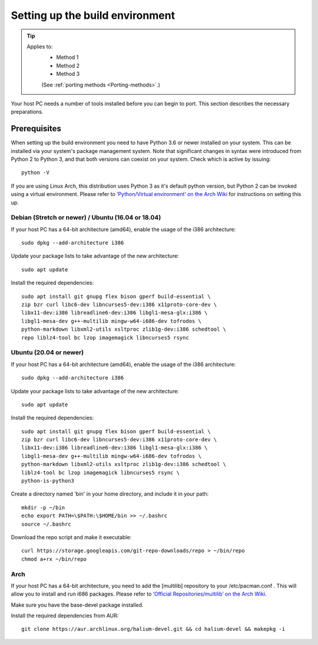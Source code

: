 .. _Setting-up:

Setting up the build environment
================================

.. Tip::
    Applies to:
        * Method 1
        * Method 2
        * Method 3

        (See :ref:`porting methods <Porting-methods>`.)

Your host PC needs a number of tools installed before you can begin to port. This section describes the necessary preparations.

Prerequisites
-------------

When setting up the build environment you need to have Python 3.6 or newer installed on your system. This can be installed via your system's package management system. Note that significant changes in syntax were introduced from Python 2 to Python 3, and that both versions can coexist on your system. Check which is active by issuing::

    python -V

If you are using Linux Arch, this distribution uses Python 3 as it's default python version, but Python 2 can be invoked using a virtual environment. Please refer to `‘Python/Virtual environment’ on the Arch Wiki <https://wiki.archlinux.org/index.php/Python/Virtual_environment>`_ for instructions on setting this up.

Debian (Stretch or newer) / Ubuntu (16.04 or 18.04)
^^^^^^^^^^^^^^^^^^^^^^^^^^^^^^^^^^^^^^^^^^^^^^^^^^^

If your host PC has a 64-bit architecture (amd64), enable the usage of the i386 architecture::  

    sudo dpkg --add-architecture i386

Update your package lists to take advantage of the new architecture::

    sudo apt update

Install the required dependencies::

    sudo apt install git gnupg flex bison gperf build-essential \
    zip bzr curl libc6-dev libncurses5-dev:i386 x11proto-core-dev \
    libx11-dev:i386 libreadline6-dev:i386 libgl1-mesa-glx:i386 \
    libgl1-mesa-dev g++-multilib mingw-w64-i686-dev tofrodos \
    python-markdown libxml2-utils xsltproc zlib1g-dev:i386 schedtool \
    repo liblz4-tool bc lzop imagemagick libncurses5 rsync

Ubuntu (20.04 or newer)
^^^^^^^^^^^^^^^^^^^^^^^

If your host PC has a 64-bit architecture (amd64), enable the usage of the i386 architecture::  

    sudo dpkg --add-architecture i386

Update your package lists to take advantage of the new architecture::

    sudo apt update

Install the required dependencies::

    sudo apt install git gnupg flex bison gperf build-essential \
    zip bzr curl libc6-dev libncurses5-dev:i386 x11proto-core-dev \
    libx11-dev:i386 libreadline6-dev:i386 libgl1-mesa-glx:i386 \
    libgl1-mesa-dev g++-multilib mingw-w64-i686-dev tofrodos \
    python-markdown libxml2-utils xsltproc zlib1g-dev:i386 schedtool \
    liblz4-tool bc lzop imagemagick libncurses5 rsync \
    python-is-python3

Create a directory named 'bin' in your home directory, and include it in your path::

    mkdir -p ~/bin
    echo export PATH=\$PATH:\$HOME/bin >> ~/.bashrc
    source ~/.bashrc

Download the repo script and make it executable::

    curl https://storage.googleapis.com/git-repo-downloads/repo > ~/bin/repo
    chmod a+rx ~/bin/repo

Arch
^^^^^

If your host PC has a 64-bit architecture, you need to add the [multilib] repository to your /etc/pacman.conf . This will allow you to install and run i686 packages. Please refer to `‘Official Repositories/multilib’ on the Arch Wiki <https://wiki.archlinux.org/index.php/Official_repositories>`_.

Make sure you have the base-devel package installed.

Install the required dependencies from AUR::

    git clone https://aur.archlinux.org/halium-devel.git && cd halium-devel && makepkg -i



